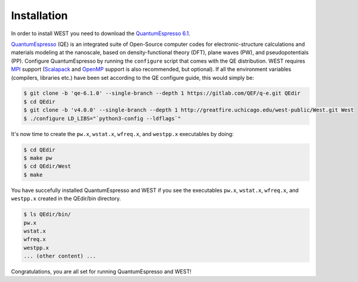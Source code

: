 .. _installation:

============
Installation
============

In order to install WEST you need to download the `QuantumEspresso 6.1 <https://gitlab.com/QEF/q-e/-/archive/qe-6.1.0/q-e-qe-6.1.0.tar>`_.

`QuantumEspresso <http://www.quantum-espresso.org/>`_ (QE) is an integrated suite of Open-Source computer codes for electronic-structure calculations and materials modeling at the nanoscale, based on density-functional theory (DFT), plane waves (PW), and pseudopotentials (PP).
Configure QuantumEspresso by running the ``configure`` script that comes with the QE distribution. WEST requires `MPI <https://en.wikipedia.org/?title=Message_Passing_Interface>`_ support (`Scalapack <http://www.netlib.org/scalapack/>`_ and `OpenMP <http://openmp.org/>`_ support is also recommended, but optional). If all the environment variables (compilers, libraries etc.) have been set according to the QE configure guide, this would simply be:

.. code-block:: bash 

   $ git clone -b 'qe-6.1.0' --single-branch --depth 1 https://gitlab.com/QEF/q-e.git QEdir
   $ cd QEdir
   $ git clone -b 'v4.0.0' --single-branch --depth 1 http://greatfire.uchicago.edu/west-public/West.git West
   $ ./configure LD_LIBS="`python3-config --ldflags`"

It's now time to create the ``pw.x``, ``wstat.x``, ``wfreq.x``, and ``westpp.x`` executables by doing:

.. code-block:: bash 

   $ cd QEdir
   $ make pw
   $ cd QEdir/West
   $ make

You have succefully installed QuantumEspresso and WEST if you see the executables ``pw.x``, ``wstat.x``, ``wfreq.x``, and ``westpp.x`` created in the QEdir/bin directory.

.. code-block:: bash 

   $ ls QEdir/bin/
   pw.x
   wstat.x
   wfreq.x
   westpp.x
   ... (other content) ...

Congratulations, you are all set for running QuantumEspresso and WEST! 
